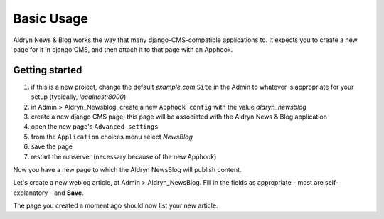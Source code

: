###########
Basic Usage
###########

Aldryn News & Blog works the way that many django-CMS-compatible applications
to. It expects you to create a new page for it in django CMS, and then attach
it to that page with an Apphook.


***************
Getting started
***************

#. if this is a new project, change the default *example.com* ``Site`` in the
   Admin to whatever is appropriate for your setup (typically, *localhost:8000*)
#. in Admin > Aldryn_Newsblog, create a new ``Apphook config`` with the value
   *aldryn_newsblog*
#. create a new django CMS page; this page will be associated with the
   Aldryn News & Blog application
#. open the new page's ``Advanced settings``
#. from the ``Application`` choices menu select *NewsBlog*
#. save the page
#. restart the runserver (necessary because of the new Apphook)

Now you have a new page to which the Aldryn NewsBlog will publish content.

Let's create a new weblog article, at Admin > Aldryn_NewsBlog. Fill in the
fields as appropriate - most are self-explanatory - and **Save**.

The page you created a moment ago should now list your new article.
